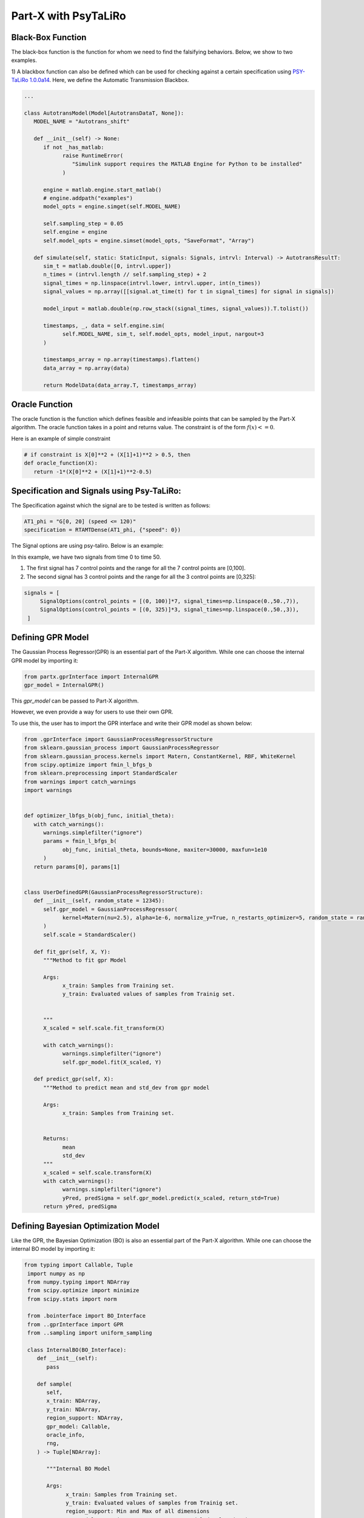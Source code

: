 .. part-x documentation master file, created by
   sphinx-quickstart on Wed Jan  5 07:23:12 2022.
   You can adapt this file completely to your liking, but it should at least
   contain the root `toctree` directive.

Part-X with PsyTaLiRo
===================


Black-Box Function
------------------
The black-box function is the function for whom we need to find the falsifying behaviors. Below, we show to two examples.

1) A blackbox function can also be defined which can be used for checking against a certain specification using `PSY-TaLiRo 1.0.0a14 <https://sbtg.gitlab.io/psy-taliro/>`_.
Here, we define the Automatic Transmission Blackbox.

.. code-block:: python

   ...

   class AutotransModel(Model[AutotransDataT, None]):
      MODEL_NAME = "Autotrans_shift"

      def __init__(self) -> None:
         if not _has_matlab:
               raise RuntimeError(
                  "Simulink support requires the MATLAB Engine for Python to be installed"
               )

         engine = matlab.engine.start_matlab()
         # engine.addpath("examples")
         model_opts = engine.simget(self.MODEL_NAME)

         self.sampling_step = 0.05
         self.engine = engine
         self.model_opts = engine.simset(model_opts, "SaveFormat", "Array")

      def simulate(self, static: StaticInput, signals: Signals, intrvl: Interval) -> AutotransResultT:
         sim_t = matlab.double([0, intrvl.upper])
         n_times = (intrvl.length // self.sampling_step) + 2
         signal_times = np.linspace(intrvl.lower, intrvl.upper, int(n_times))
         signal_values = np.array([[signal.at_time(t) for t in signal_times] for signal in signals])

         model_input = matlab.double(np.row_stack((signal_times, signal_values)).T.tolist())
         
         timestamps, _, data = self.engine.sim(
               self.MODEL_NAME, sim_t, self.model_opts, model_input, nargout=3
         )

         timestamps_array = np.array(timestamps).flatten()
         data_array = np.array(data)

         return ModelData(data_array.T, timestamps_array)

Oracle Function
------------------
The oracle function is the function which defines feasible and infeasible points that can be sampled by the Part-X algorithm. The oracle function takes in a point and returns value. The constraint is of the form :math:`f(x) <= 0`. 

Here is an example of simple constraint

.. code-block:: python
   
   # if constraint is X[0]**2 + (X[1]+1)**2 > 0.5, then
   def oracle_function(X):
      return -1*(X[0]**2 + (X[1]+1)**2-0.5)

Specification and Signals using Psy-TaLiRo:
-------------------------------------------

The Specification against which the signal are to be tested is written as follows:

.. code-block:: python

   AT1_phi = "G[0, 20] (speed <= 120)"
   specification = RTAMTDense(AT1_phi, {"speed": 0})

The Signal options are using psy-taliro. Below is an example:

In this example, we have two signals from time 0 to time 50. 

1. The first signal has 7 control points and the range for all the 7 control points are [0,100].

2. The second signal has 3 control points and the range for all the 3 control points are [0,325]:

.. code-block:: python

   signals = [
        SignalOptions(control_points = [(0, 100)]*7, signal_times=np.linspace(0.,50.,7)),
        SignalOptions(control_points = [(0, 325)]*3, signal_times=np.linspace(0.,50.,3)),
    ]

.. _gpr_definition_pxpsy:

Defining GPR Model
-------------------

The Gaussian Process Regressor(GPR) is an essential part of the Part-X algorithm. 
While one can choose the internal GPR model by importing it:

.. code-block:: python

   from partx.gprInterface import InternalGPR
   gpr_model = InternalGPR()

This *gpr_model* can be passed to Part-X algorithm.

However, we even provide a way for users to use their own GPR. 

To use this, the user has to import the GPR interface and write their GPR model as shown below:

.. code-block:: python

   from .gprInterface import GaussianProcessRegressorStructure
   from sklearn.gaussian_process import GaussianProcessRegressor
   from sklearn.gaussian_process.kernels import Matern, ConstantKernel, RBF, WhiteKernel
   from scipy.optimize import fmin_l_bfgs_b
   from sklearn.preprocessing import StandardScaler
   from warnings import catch_warnings
   import warnings


   def optimizer_lbfgs_b(obj_func, initial_theta):
      with catch_warnings():
         warnings.simplefilter("ignore")
         params = fmin_l_bfgs_b(
               obj_func, initial_theta, bounds=None, maxiter=30000, maxfun=1e10
         )
      return params[0], params[1]


   class UserDefinedGPR(GaussianProcessRegressorStructure):
      def __init__(self, random_state = 12345):
         self.gpr_model = GaussianProcessRegressor(
               kernel=Matern(nu=2.5), alpha=1e-6, normalize_y=True, n_restarts_optimizer=5, random_state = random_state
         )
         self.scale = StandardScaler()

      def fit_gpr(self, X, Y):
         """Method to fit gpr Model

         Args:
               x_train: Samples from Training set.
               y_train: Evaluated values of samples from Trainig set.

         
         """
         X_scaled = self.scale.fit_transform(X)
         
         with catch_warnings():
               warnings.simplefilter("ignore")
               self.gpr_model.fit(X_scaled, Y)

      def predict_gpr(self, X):
         """Method to predict mean and std_dev from gpr model

         Args:
               x_train: Samples from Training set.
               

         Returns:
               mean
               std_dev
         """
         x_scaled = self.scale.transform(X)
         with catch_warnings():
               warnings.simplefilter("ignore")
               yPred, predSigma = self.gpr_model.predict(x_scaled, return_std=True)
         return yPred, predSigma

.. _bo_definition_pxpsy:

Defining Bayesian Optimization Model
------------------------------------

Like the GPR, the Bayesian Optimization (BO) is also an essential part of the Part-X algorithm. 
While one can choose the internal BO model by importing it:

.. code-block:: python

  from typing import Callable, Tuple
   import numpy as np
   from numpy.typing import NDArray
   from scipy.optimize import minimize
   from scipy.stats import norm

   from .bointerface import BO_Interface
   from ..gprInterface import GPR
   from ..sampling import uniform_sampling

   class InternalBO(BO_Interface):
      def __init__(self):
         pass

      def sample(
         self,
         x_train: NDArray,
         y_train: NDArray,
         region_support: NDArray,
         gpr_model: Callable,
         oracle_info,
         rng,
      ) -> Tuple[NDArray]:

         """Internal BO Model

         Args:
               x_train: Samples from Training set.
               y_train: Evaluated values of samples from Trainig set.
               region_support: Min and Max of all dimensions
               gpr_model: Gaussian Process Regressor Model developed using Factory
               oracle_info: Oracle defining the constraints.
               rng: RNG object from numpy

         Raises:
               TypeError: If x_train is not 2 dimensional numpy array or does not match dimensions
               TypeError: If y_train is not (n,) numpy array
               TypeError: If there is a mismatch between x_train and y_train

         Returns:
               x_new
         """


         
         model = GPR(gpr_model)
         model.fit(x_train, y_train)

         pred_sample_x = self._opt_acquisition(y_train, model, region_support, oracle_info, rng)


         return pred_sample_x

      def _opt_acquisition(self, y_train: NDArray, gpr_model: Callable, region_support: NDArray, oracle_info, rng) -> NDArray:
         """Get the sample points

         Args:
               X: sample points
               y: corresponding robustness values
               model: the GP models
               sbo: sample points to construct the robustness values
               test_function_dimension: The dimensionality of the region. (Dimensionality of the test function)
               region_support: The bounds of the region within which the sampling is to be done.
                                          Region Bounds is M x N x O where;
                                             M = number of regions;
                                             N = test_function_dimension (Dimensionality of the test function);
                                             O = Lower and Upper bound. Should be of length 2;

         Returns:
               The new sample points by BO
         """

         tf_dim = region_support.shape[0]
         lower_bound_theta = np.ndarray.flatten(region_support[:, 0])
         upper_bound_theta = np.ndarray.flatten(region_support[:, 1])

         curr_best = np.min(y_train)

         # bnds = Bounds(lower_bound_theta, upper_bound_theta)
         fun = lambda x_: -1 * self._acquisition(y_train, x_, gpr_model)

         random_samples = uniform_sampling(2000, region_support, tf_dim, oracle_info, rng)
         min_bo_val = -1 * self._acquisition(
               y_train, random_samples, gpr_model, "multiple"
         )

         min_bo = np.array(random_samples[np.argmin(min_bo_val), :])
         min_bo_val = np.min(min_bo_val)

         for _ in range(9):
               new_params = minimize(
                  fun,
                  bounds=list(zip(lower_bound_theta, upper_bound_theta)),
                  x0=min_bo,
               )

               if not new_params.success:
                  continue

               if min_bo is None or fun(new_params.x) < min_bo_val:
                  min_bo = new_params.x
                  min_bo_val = fun(min_bo)
         new_params = minimize(
               fun, bounds=list(zip(lower_bound_theta, upper_bound_theta)), x0=min_bo
         )
         min_bo = new_params.x

         return np.array(min_bo)

      def _surrogate(self, gpr_model: Callable, x_train: NDArray):
         """_surrogate Model function

         Args:
               model: Gaussian process model
               X: Input points

         Returns:
               Predicted values of points using gaussian process model
         """

         return gpr_model.predict(x_train)

      def _acquisition(self, y_train: NDArray, sample: NDArray, gpr_model: Callable, sample_type:str ="single") -> NDArray:
         """Acquisition Model: Expected Improvement

         Args:
               y_train: corresponding robustness values
               sample: Sample(s) whose EI is to be calculated
               gpr_model: GPR model
               sample_type: Single sample or list of model. Defaults to "single". other options is "multiple".

         Returns:
               EI of samples
         """
         curr_best = np.min(y_train)

         if sample_type == "multiple":
               mu, std = self._surrogate(gpr_model, sample)
               ei_list = []
               for mu_iter, std_iter in zip(mu, std):
                  pred_var = std_iter
                  if pred_var > 0:
                     var_1 = curr_best - mu_iter
                     var_2 = var_1 / pred_var

                     ei = (var_1 * norm.cdf(var_2)) + (
                           pred_var * norm.pdf(var_2)
                     )
                  else:
                     ei = 0.0

                  ei_list.append(ei)
               # print(np.array(ei_list).shape)
               # print("*****")
               # return np.array(ei_list)
         elif sample_type == "single":
               # print("kfkf")
               mu, std = self._surrogate(gpr_model, sample.reshape(1, -1))
               pred_var = std[0]
               if pred_var > 0:
                  var_1 = curr_best - mu[0]
                  var_2 = var_1 / pred_var

                  ei = (var_1 * norm.cdf(var_2)) + (
                     pred_var * norm.pdf(var_2)
                  )
               else:
                  ei = 0.0
               # return ei

         if sample_type == "multiple":
               return_ei = np.array(ei_list)
         elif sample_type == "single":
               return_ei = ei

         return return_ei


Parameters for Part-X
---------------------

The parameters that need to be defined for Part-X are mentioned below.
The usage of these parameters are defined in the :ref:`reference_examples`

- **BENCHMARK_NAME**: string
   Name of the benchmark

..

- **oracle_function**: function
   The oracle function

..

- **num_macro_rep**: int
   The number of replications

..

- **init_budget**: int
   The initiliazation budget of the algorithm. This refers to minimimum nunmber of samples that are required to be present in a region in order to generate samples from bayesian optimization and classify the region.

..

- **bo_budget**: int
   The number of samples that needs to be generated from Bayesian Optimization

..

- **cs_budget**: int
   The number of samples that must sampled from continuous sampling phase.

..

- **n_tries_randomsampling**: int
   The number of tries a point should be sampled again to follow constraints in the random sampling phase. In case of no no constraint, set the value to 1. An error is raised if the number of tries is exhausted.

..

- **n_tries_BO**: int
   The number of tries a point should be sampled again to follow constraints in the BO sampling phase. In case of no constraint, set the value to 1. If th number of tries is exhausted, a random feasible point is selected.

..

- **alpha**: float, [0,1]
   Region Classification percentile

..

- **R**: int
   The number of monte-carlo iterations. This is used in calculation of quantiles of a region.

..

- **M**: int
   The number of evaluation of per monte-carlo iteration. This is used in calculation of quantiles of a region.

..


- **delta**: float, int
   A number used to define the fraction of dimension, below which no further brnching in that dimension takes place. It is used for clsssificastion of a region.

..

- **fv_quantiles_for_gp** list
   List of values used for calculation at certain quantile values.

..



- **branching_factor**: int
   Number of sub-regions in which a region is branched. 

..

- **uniform_partitioning** True/False
   Wether to perform Uniform Partitioning or not. 

.. 

- **start_seed**: int
   Starting seed of the experiment to ensure reproducibility.

..

- **gpr_model**: The Gaussian Process Regressor model. Described in detail :ref:`_gpr_definition_pxpsy`.

..

- **bo_model**: The Bayesian Optimization model. Described in detail :ref:`_bo_definition_pxpsy`.

..

- **init_sampling_type**: str
   Initial Sampling Algorithms. Defaults to "lhs_sampling". Can also use "uniform_sampling"
..

- **cs_sampling_type**: str
   Continued Sampling Mechanism. Defaults to "lhs_sampling". Can also use "uniform_sampling"
..

- **q_estim_sampling**: str
   Quantile estimation sampling Mechanism. Defaults to "lhs_sampling". Can also use "uniform_sampling"
..

- **mc_integral_sampling_type**: str
   Monte Carlo Integral Sampling Mechanism. Defaults to "lhs_sampling". Can also use "uniform_sampling"
..

- **results_sampling_type**: str
   Results Sampling Mechanism. Defaults to "lhs_sampling". Can also use "uniform_sampling"
..

- **results_at_confidence**: float
   Confidence level at which result to be computed
..

- **results_folder_name**: 
   Results folder name, 
..

- **num_cores**: int
   Number of cores to use. If value is 1, no parallalization is used. If value is greater than 1, various macro-replication will be spread over the cores.

It would be advisable to refer to Algorithm 1, 2, 3, 4 in the paper `Part-X <https://arxiv.org/pdf/2110.10729.pdf>`_ to get a deeper understanding of these paramters and where they are used.

Defining the Options from psy-taliro
------------------------------------

The maximum budget and evaluation time for signal are defined using psy-taliro options.

.. code-block:: python

   options = Options(runs=1, iterations=self.MAX_BUDGET, interval=(0, 50),  signals=self.signals)



Running the Optimizer
----------------------

Once the all of it defined, we can run the code. 

.. code-block:: python

   ...

   staliro(model, specification, optimizer, options)

